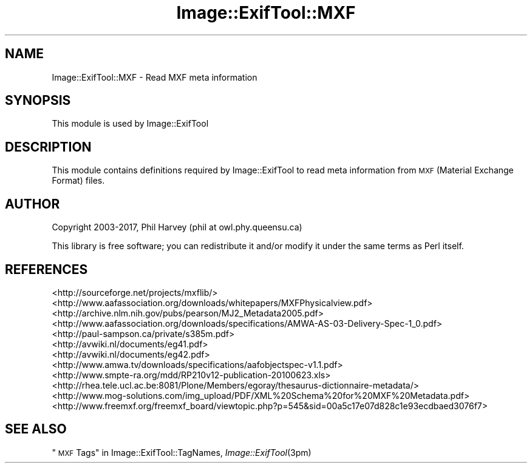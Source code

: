 .\" Automatically generated by Pod::Man 4.09 (Pod::Simple 3.35)
.\"
.\" Standard preamble:
.\" ========================================================================
.de Sp \" Vertical space (when we can't use .PP)
.if t .sp .5v
.if n .sp
..
.de Vb \" Begin verbatim text
.ft CW
.nf
.ne \\$1
..
.de Ve \" End verbatim text
.ft R
.fi
..
.\" Set up some character translations and predefined strings.  \*(-- will
.\" give an unbreakable dash, \*(PI will give pi, \*(L" will give a left
.\" double quote, and \*(R" will give a right double quote.  \*(C+ will
.\" give a nicer C++.  Capital omega is used to do unbreakable dashes and
.\" therefore won't be available.  \*(C` and \*(C' expand to `' in nroff,
.\" nothing in troff, for use with C<>.
.tr \(*W-
.ds C+ C\v'-.1v'\h'-1p'\s-2+\h'-1p'+\s0\v'.1v'\h'-1p'
.ie n \{\
.    ds -- \(*W-
.    ds PI pi
.    if (\n(.H=4u)&(1m=24u) .ds -- \(*W\h'-12u'\(*W\h'-12u'-\" diablo 10 pitch
.    if (\n(.H=4u)&(1m=20u) .ds -- \(*W\h'-12u'\(*W\h'-8u'-\"  diablo 12 pitch
.    ds L" ""
.    ds R" ""
.    ds C` ""
.    ds C' ""
'br\}
.el\{\
.    ds -- \|\(em\|
.    ds PI \(*p
.    ds L" ``
.    ds R" ''
.    ds C`
.    ds C'
'br\}
.\"
.\" Escape single quotes in literal strings from groff's Unicode transform.
.ie \n(.g .ds Aq \(aq
.el       .ds Aq '
.\"
.\" If the F register is >0, we'll generate index entries on stderr for
.\" titles (.TH), headers (.SH), subsections (.SS), items (.Ip), and index
.\" entries marked with X<> in POD.  Of course, you'll have to process the
.\" output yourself in some meaningful fashion.
.\"
.\" Avoid warning from groff about undefined register 'F'.
.de IX
..
.if !\nF .nr F 0
.if \nF>0 \{\
.    de IX
.    tm Index:\\$1\t\\n%\t"\\$2"
..
.    if !\nF==2 \{\
.        nr % 0
.        nr F 2
.    \}
.\}
.\" ========================================================================
.\"
.IX Title "Image::ExifTool::MXF 3pm"
.TH Image::ExifTool::MXF 3pm "2017-01-03" "perl v5.26.1" "User Contributed Perl Documentation"
.\" For nroff, turn off justification.  Always turn off hyphenation; it makes
.\" way too many mistakes in technical documents.
.if n .ad l
.nh
.SH "NAME"
Image::ExifTool::MXF \- Read MXF meta information
.SH "SYNOPSIS"
.IX Header "SYNOPSIS"
This module is used by Image::ExifTool
.SH "DESCRIPTION"
.IX Header "DESCRIPTION"
This module contains definitions required by Image::ExifTool to read meta
information from \s-1MXF\s0 (Material Exchange Format) files.
.SH "AUTHOR"
.IX Header "AUTHOR"
Copyright 2003\-2017, Phil Harvey (phil at owl.phy.queensu.ca)
.PP
This library is free software; you can redistribute it and/or modify it
under the same terms as Perl itself.
.SH "REFERENCES"
.IX Header "REFERENCES"
.IP "<http://sourceforge.net/projects/mxflib/>" 4
.IX Item "<http://sourceforge.net/projects/mxflib/>"
.PD 0
.IP "<http://www.aafassociation.org/downloads/whitepapers/MXFPhysicalview.pdf>" 4
.IX Item "<http://www.aafassociation.org/downloads/whitepapers/MXFPhysicalview.pdf>"
.IP "<http://archive.nlm.nih.gov/pubs/pearson/MJ2_Metadata2005.pdf>" 4
.IX Item "<http://archive.nlm.nih.gov/pubs/pearson/MJ2_Metadata2005.pdf>"
.IP "<http://www.aafassociation.org/downloads/specifications/AMWA\-AS\-03\-Delivery\-Spec\-1_0.pdf>" 4
.IX Item "<http://www.aafassociation.org/downloads/specifications/AMWA-AS-03-Delivery-Spec-1_0.pdf>"
.IP "<http://paul\-sampson.ca/private/s385m.pdf>" 4
.IX Item "<http://paul-sampson.ca/private/s385m.pdf>"
.IP "<http://avwiki.nl/documents/eg41.pdf>" 4
.IX Item "<http://avwiki.nl/documents/eg41.pdf>"
.IP "<http://avwiki.nl/documents/eg42.pdf>" 4
.IX Item "<http://avwiki.nl/documents/eg42.pdf>"
.IP "<http://www.amwa.tv/downloads/specifications/aafobjectspec\-v1.1.pdf>" 4
.IX Item "<http://www.amwa.tv/downloads/specifications/aafobjectspec-v1.1.pdf>"
.IP "<http://www.smpte\-ra.org/mdd/RP210v12\-publication\-20100623.xls>" 4
.IX Item "<http://www.smpte-ra.org/mdd/RP210v12-publication-20100623.xls>"
.IP "<http://rhea.tele.ucl.ac.be:8081/Plone/Members/egoray/thesaurus\-dictionnaire\-metadata/>" 4
.IX Item "<http://rhea.tele.ucl.ac.be:8081/Plone/Members/egoray/thesaurus-dictionnaire-metadata/>"
.IP "<http://www.mog\-solutions.com/img_upload/PDF/XML%20Schema%20for%20MXF%20Metadata.pdf>" 4
.IX Item "<http://www.mog-solutions.com/img_upload/PDF/XML%20Schema%20for%20MXF%20Metadata.pdf>"
.IP "<http://www.freemxf.org/freemxf_board/viewtopic.php?p=545&sid=00a5c17e07d828c1e93ecdbaed3076f7>" 4
.IX Item "<http://www.freemxf.org/freemxf_board/viewtopic.php?p=545&sid=00a5c17e07d828c1e93ecdbaed3076f7>"
.PD
.SH "SEE ALSO"
.IX Header "SEE ALSO"
\&\*(L"\s-1MXF\s0 Tags\*(R" in Image::ExifTool::TagNames,
\&\fIImage::ExifTool\fR\|(3pm)
